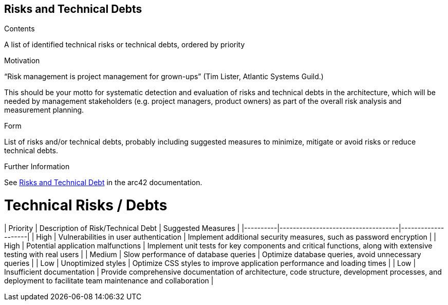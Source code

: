 ifndef::imagesdir[:imagesdir: ../images]

[[section-technical-risks]]
== Risks and Technical Debts


[role="arc42help"]
****
.Contents
A list of identified technical risks or technical debts, ordered by priority

.Motivation
“Risk management is project management for grown-ups” (Tim Lister, Atlantic Systems Guild.) 

This should be your motto for systematic detection and evaluation of risks and technical debts in the architecture, which will be needed by management stakeholders (e.g. project managers, product owners) as part of the overall risk analysis and measurement planning.

.Form
List of risks and/or technical debts, probably including suggested measures to minimize, mitigate or avoid risks or reduce technical debts.


.Further Information

See https://docs.arc42.org/section-11/[Risks and Technical Debt] in the arc42 documentation.

****

# Technical Risks / Debts

| Priority | Description of Risk/Technical Debt | Suggested Measures |
|----------|------------------------------------|--------------------|
| High     | Vulnerabilities in user authentication | Implement additional security measures, such as password encryption |
| High     | Potential application malfunctions | Implement unit tests for key components and critical functions, along with extensive testing with real users |
| Medium   | Slow performance of database queries | Optimize database queries, avoid unnecessary queries |
| Low      | Unoptimized styles | Optimize CSS styles to improve application performance and loading times |
| Low      | Insufficient documentation | Provide comprehensive documentation of architecture, code structure, development processes, and deployment to facilitate team maintenance and collaboration |
